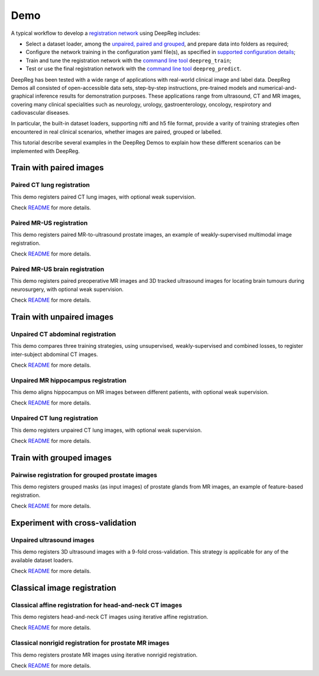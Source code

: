 Demo
====

A typical workflow to develop a `registration network`_ using DeepReg
includes:

-  Select a dataset loader, among the `unpaired, paired and grouped`_,
   and prepare data into folders as required;
-  Configure the network training in the configuration yaml file(s), as
   specified in `supported configuration details`_;
-  Train and tune the registration network with the `command line tool`_
   ``deepreg_train``;
-  Test or use the final registration network with the `command line
   tool`_ ``deepreg_predict``.

DeepReg has been tested with a wide range of applications with
real-world clinical image and label data. DeepReg Demos all consisted of
open-accessible data sets, step-by-step instructions, pre-trained models
and numerical-and-graphical inference results for demonstration
purposes. These applications range from ultrasound, CT and MR images,
covering many clinical specialities such as neurology, urology,
gastroenterology, oncology, respirotory and cadiovascular diseases.

In particular, the built-in dataset loaders, supporting nifti and h5
file format, provide a varity of training strategies often encountered
in real clinical scenarios, whether images are paired, grouped or
labelled.

This tutorial describe several examples in the DeepReg Demos to explain
how these different scenarios can be implemented with DeepReg.

Train with paired images
------------------------

Paired CT lung registration
~~~~~~~~~~~~~~~~~~~~~~~~~~~

This demo registers paired CT lung images, with optional weak
supervision.

Check `README <https://github.com/DeepRegNet/DeepReg/tree/master/demos/paired_ct_lung>`__ for more details.

Paired MR-US registration
~~~~~~~~~~~~~~~~~~~~~~~~~~~~~~~~~~~~

This demo registers paired MR-to-ultrasound prostate images, an example
of weakly-supervised multimodal image registration.

Check `README <https://github.com/DeepRegNet/DeepReg/tree/master/demos/paired_mrus_prostate>`__ for more details.

Paired MR-US brain registration
~~~~~~~~~~~~~~~~~~~~~~~~~~~~~~~

This demo registers paired preoperative MR images and 3D tracked
ultrasound images for locating brain tumours during neurosurgery, with
optional weak supervision.

Check `README <https://github.com/DeepRegNet/DeepReg/tree/master/demos/paired_mrus_brain>`__ for more details.

Train with unpaired images
--------------------------

Unpaired CT abdominal registration
~~~~~~~~~~~~~~~~~~~~~~~~~~~~~~~~~~

This demo compares three training strategies, using unsupervised,
weakly-supervised and combined losses, to register inter-subject
abdominal CT images.

Check `README <https://github.com/DeepRegNet/DeepReg/tree/master/demos/unpaired_ct_abdomen>`__ for more details.

Unpaired MR hippocampus registration
~~~~~~~~~~~~~~~~~~~~~~~~~~~~~~~~~~~~~

This demo aligns hippocampus on MR images between different patients,
with optional weak supervision.

Check `README <https://github.com/DeepRegNet/DeepReg/tree/master/demos/unpaired_mr_brain>`__ for more details.

Unpaired CT lung registration
~~~~~~~~~~~~~~~~~~~~~~~~~~~~~

This demo registers unpaired CT lung images, with optional weak
supervision.

Check `README <https://github.com/DeepRegNet/DeepReg/tree/master/demos/unpaired_ct_lung>`__ for more details.


Train with grouped images
-------------------------

Pairwise registration for grouped prostate images
~~~~~~~~~~~~~~~~~~~~~~~~~~~~~~~~~~~~~~~~~~~~~~~~~

This demo registers grouped masks (as input images) of prostate glands
from MR images, an example of feature-based registration.

Check `README <https://github.com/DeepRegNet/DeepReg/tree/master/demos/grouped_mask_prostate_longitudinal>`__ for more details.


Experiment with cross-validation
--------------------------------

Unpaired ultrasound images
~~~~~~~~~~~~~~~~~~~~~~~~~~

This demo registers 3D ultrasound images with a 9-fold cross-validation.
This strategy is applicable for any of the available dataset loaders.

Check `README <https://github.com/DeepRegNet/DeepReg/tree/master/demos/unpaired_us_prostate_cv>`__ for more details.


Classical image registration
----------------------------

Classical affine registration for head-and-neck CT images
~~~~~~~~~~~~~~~~~~~~~~~~~~~~~~~~~~~~~~~~~~~~~~~~~~~~~~~~~

This demo registers head-and-neck CT images using iterative affine
registration.

Check `README <https://github.com/DeepRegNet/DeepReg/tree/master/demos/classical_ct_headneck_affine>`__ for more details.


Classical nonrigid registration for prostate MR images
~~~~~~~~~~~~~~~~~~~~~~~~~~~~~~~~~~~~~~~~~~~~~~~~~~~~~~

This demo registers prostate MR images using iterative nonrigid
registration.

Check `README <https://github.com/DeepRegNet/DeepReg/tree/master/demos/classical_mr_prostate_nonrigid>`__ for more details.


.. _registration network: tutorial_registration.md
.. _unpaired, paired and grouped: doc_data_loader.md
.. _supported configuration details: doc_configuration.md
.. _command line tool: doc_command.md
